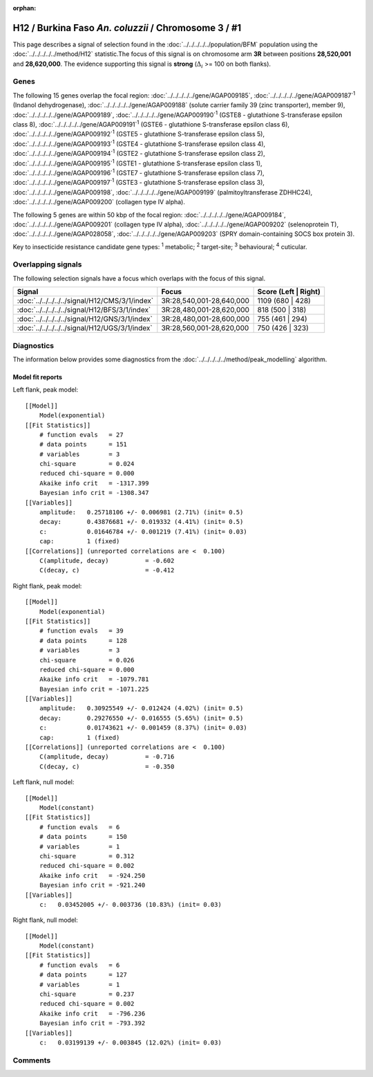 :orphan:




H12 / Burkina Faso *An. coluzzii* / Chromosome 3 / #1
=====================================================

This page describes a signal of selection found in the
:doc:`../../../../../population/BFM` population using the
:doc:`../../../../../method/H12` statistic.The focus of this signal is on chromosome arm
**3R** between positions **28,520,001** and
**28,620,000**.
The evidence supporting this signal is
**strong** (:math:`\Delta_{i}` >= 100 on both flanks).

.. raw:: html
    :file: peak_location.html

.. raw:: html

    <div class='bokeh-figure figure'><p class='caption'>
    <strong>Signal location</strong>. Blue markers
    show the values of the selection statistic.
    The dashed black line shows the fitted peak model. The shaded red area
    shows the focus of the selection signal. The shaded blue area shows
    the genomic region in linkage with the selection event. Use the
    mouse wheel or the controls at the top right of the plot to zoom in, and hover
    over genes to see gene names and descriptions.
    </p></div>

Genes
-----




The following 15 genes overlap the focal region: :doc:`../../../../../gene/AGAP009185`,  :doc:`../../../../../gene/AGAP009187`:sup:`1` (Indanol dehydrogenase),  :doc:`../../../../../gene/AGAP009188` (solute carrier family 39 (zinc transporter), member 9),  :doc:`../../../../../gene/AGAP009189`,  :doc:`../../../../../gene/AGAP009190`:sup:`1` (GSTE8 - glutathione S-transferase epsilon class 8),  :doc:`../../../../../gene/AGAP009191`:sup:`1` (GSTE6 - glutathione S-transferase epsilon class 6),  :doc:`../../../../../gene/AGAP009192`:sup:`1` (GSTE5 - glutathione S-transferase epsilon class 5),  :doc:`../../../../../gene/AGAP009193`:sup:`1` (GSTE4 - glutathione S-transferase epsilon class 4),  :doc:`../../../../../gene/AGAP009194`:sup:`1` (GSTE2 - glutathione S-transferase epsilon class 2),  :doc:`../../../../../gene/AGAP009195`:sup:`1` (GSTE1 - glutathione S-transferase epsilon class 1),  :doc:`../../../../../gene/AGAP009196`:sup:`1` (GSTE7 - glutathione S-transferase epsilon class 7),  :doc:`../../../../../gene/AGAP009197`:sup:`1` (GSTE3 - glutathione S-transferase epsilon class 3),  :doc:`../../../../../gene/AGAP009198`,  :doc:`../../../../../gene/AGAP009199` (palmitoyltransferase ZDHHC24),  :doc:`../../../../../gene/AGAP009200` (collagen type IV alpha).




The following 5 genes are within 50 kbp of the focal
region: :doc:`../../../../../gene/AGAP009184`,  :doc:`../../../../../gene/AGAP009201` (collagen type IV alpha),  :doc:`../../../../../gene/AGAP009202` (selenoprotein T),  :doc:`../../../../../gene/AGAP028058`,  :doc:`../../../../../gene/AGAP009203` (SPRY domain-containing SOCS box protein 3).


Key to insecticide resistance candidate gene types: :sup:`1` metabolic;
:sup:`2` target-site; :sup:`3` behavioural; :sup:`4` cuticular.

Overlapping signals
-------------------

The following selection signals have a focus which overlaps with the
focus of this signal.

.. cssclass:: table-hover
.. csv-table::
    :widths: auto
    :header: Signal,Focus,Score (Left | Right)

    :doc:`../../../../../signal/H12/CMS/3/1/index`, "3R:28,540,001-28,640,000", 1109 (680 | 428)
    :doc:`../../../../../signal/H12/BFS/3/1/index`, "3R:28,480,001-28,620,000", 818 (500 | 318)
    :doc:`../../../../../signal/H12/GNS/3/1/index`, "3R:28,480,001-28,600,000", 755 (461 | 294)
    :doc:`../../../../../signal/H12/UGS/3/1/index`, "3R:28,560,001-28,620,000", 750 (426 | 323)
    



Diagnostics
-----------

The information below provides some diagnostics from the
:doc:`../../../../../method/peak_modelling` algorithm.

.. raw:: html

    <div class="figure">
    <img src="../../../../../_static/data/signal/H12/BFM/3/1/peak_context.png"/>
    <p class="caption"><strong>Selection signal in context</strong>. @@TODO</p>
    </div>

.. raw:: html

    <div class="figure">
    <img src="../../../../../_static/data/signal/H12/BFM/3/1/peak_targetting.png"/>
    <p class="caption"><strong>Peak targetting</strong>. @@TODO</p>
    </div>

.. raw:: html

    <div class="figure">
    <img src="../../../../../_static/data/signal/H12/BFM/3/1/peak_fit.png"/>
    <p class="caption"><strong>Peak fitting diagnostics</strong>. @@TODO</p>
    </div>

Model fit reports
~~~~~~~~~~~~~~~~~

Left flank, peak model::

    [[Model]]
        Model(exponential)
    [[Fit Statistics]]
        # function evals   = 27
        # data points      = 151
        # variables        = 3
        chi-square         = 0.024
        reduced chi-square = 0.000
        Akaike info crit   = -1317.399
        Bayesian info crit = -1308.347
    [[Variables]]
        amplitude:   0.25718106 +/- 0.006981 (2.71%) (init= 0.5)
        decay:       0.43876681 +/- 0.019332 (4.41%) (init= 0.5)
        c:           0.01646784 +/- 0.001219 (7.41%) (init= 0.03)
        cap:         1 (fixed)
    [[Correlations]] (unreported correlations are <  0.100)
        C(amplitude, decay)          = -0.602 
        C(decay, c)                  = -0.412 


Right flank, peak model::

    [[Model]]
        Model(exponential)
    [[Fit Statistics]]
        # function evals   = 39
        # data points      = 128
        # variables        = 3
        chi-square         = 0.026
        reduced chi-square = 0.000
        Akaike info crit   = -1079.781
        Bayesian info crit = -1071.225
    [[Variables]]
        amplitude:   0.30925549 +/- 0.012424 (4.02%) (init= 0.5)
        decay:       0.29276550 +/- 0.016555 (5.65%) (init= 0.5)
        c:           0.01743621 +/- 0.001459 (8.37%) (init= 0.03)
        cap:         1 (fixed)
    [[Correlations]] (unreported correlations are <  0.100)
        C(amplitude, decay)          = -0.716 
        C(decay, c)                  = -0.350 


Left flank, null model::

    [[Model]]
        Model(constant)
    [[Fit Statistics]]
        # function evals   = 6
        # data points      = 150
        # variables        = 1
        chi-square         = 0.312
        reduced chi-square = 0.002
        Akaike info crit   = -924.250
        Bayesian info crit = -921.240
    [[Variables]]
        c:   0.03452005 +/- 0.003736 (10.83%) (init= 0.03)


Right flank, null model::

    [[Model]]
        Model(constant)
    [[Fit Statistics]]
        # function evals   = 6
        # data points      = 127
        # variables        = 1
        chi-square         = 0.237
        reduced chi-square = 0.002
        Akaike info crit   = -796.236
        Bayesian info crit = -793.392
    [[Variables]]
        c:   0.03199139 +/- 0.003845 (12.02%) (init= 0.03)


Comments
--------


.. raw:: html

    <div id="disqus_thread"></div>
    <script>
    
    (function() { // DON'T EDIT BELOW THIS LINE
    var d = document, s = d.createElement('script');
    s.src = 'https://agam-selection-atlas.disqus.com/embed.js';
    s.setAttribute('data-timestamp', +new Date());
    (d.head || d.body).appendChild(s);
    })();
    </script>
    <noscript>Please enable JavaScript to view the <a href="https://disqus.com/?ref_noscript">comments.</a></noscript>


